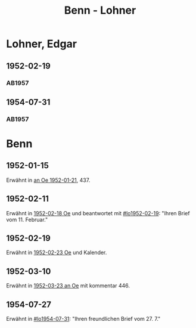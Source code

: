 #+STARTUP: content
#+STARTUP: showall
 #+STARTUP: showeverything
#+TITLE: Benn - Lohner

* Lohner, Edgar
:PROPERTIES:
:EMPF:     1
:FROM_All: Benn
:TO_All: Lohner, Edgar
:CUSTOM_ID: lohner_edgar_1919
:GEB: 1919
:TOD: 1975
:END:
** 1952-02-19
  :PROPERTIES:
  :CUSTOM_ID: lo1952-02-19
  :ORT:      Berlin
  :TRAD:     
  :END:
*** AB1957
:PROPERTIES:
:S: 226-28
:AUSL: t
:S_KOM: 374-75
:END:
** 1954-07-31
  :PROPERTIES:
  :CUSTOM_ID: lo1954-07-31
  :ORT:      Berlin
  :TRAD:     
  :END:
*** AB1957
:PROPERTIES:
:S: 274-75
:AUSL: 
:S_KOM:
:END:
* Benn
:PROPERTIES:
:TO: Benn
:FROM: Lohner, Edgar
:END:
** 1952-01-15
   :PROPERTIES:
   :TRAD:    NB/DLA 
   :END:
Erwähnt in [[file:oelze.org::#oe1952-01-21][an Oe 1952-01-21]], 437.
** 1952-02-11
   :PROPERTIES:
   :TRAD:     
   :END:
Erwähnt in [[file:oelze.org::#oe1952-02-18][1952-02-18 Oe]] und beantwortet mit [[#lo1952-02-19]]: "Ihren
Brief vom 11. Februar."
** 1952-02-19
   :PROPERTIES:
   :TRAD:     
   :END:
Erwähnt in [[file:oelze.org::#oe1952-02-23][1952-02-23 Oe]] und Kalender.
** 1952-03-10
   :PROPERTIES:
   :CUSTOM_ID: lob1952-03-10
   :TRAD:     NB/DLA
   :END:
Erwähnt in [[file:oelze.org::#oe1952-03-23][1952-03-23 an Oe]] mit kommentar 446.
** 1954-07-27
   :PROPERTIES:
   :CUSTOM_ID: lob1954-07-27
   :TRAD:     NB/DLA
   :END:
Erwähnt in [[#lo1954-07-31]]: "Ihren freundlichen Brief vom 27. 7."
